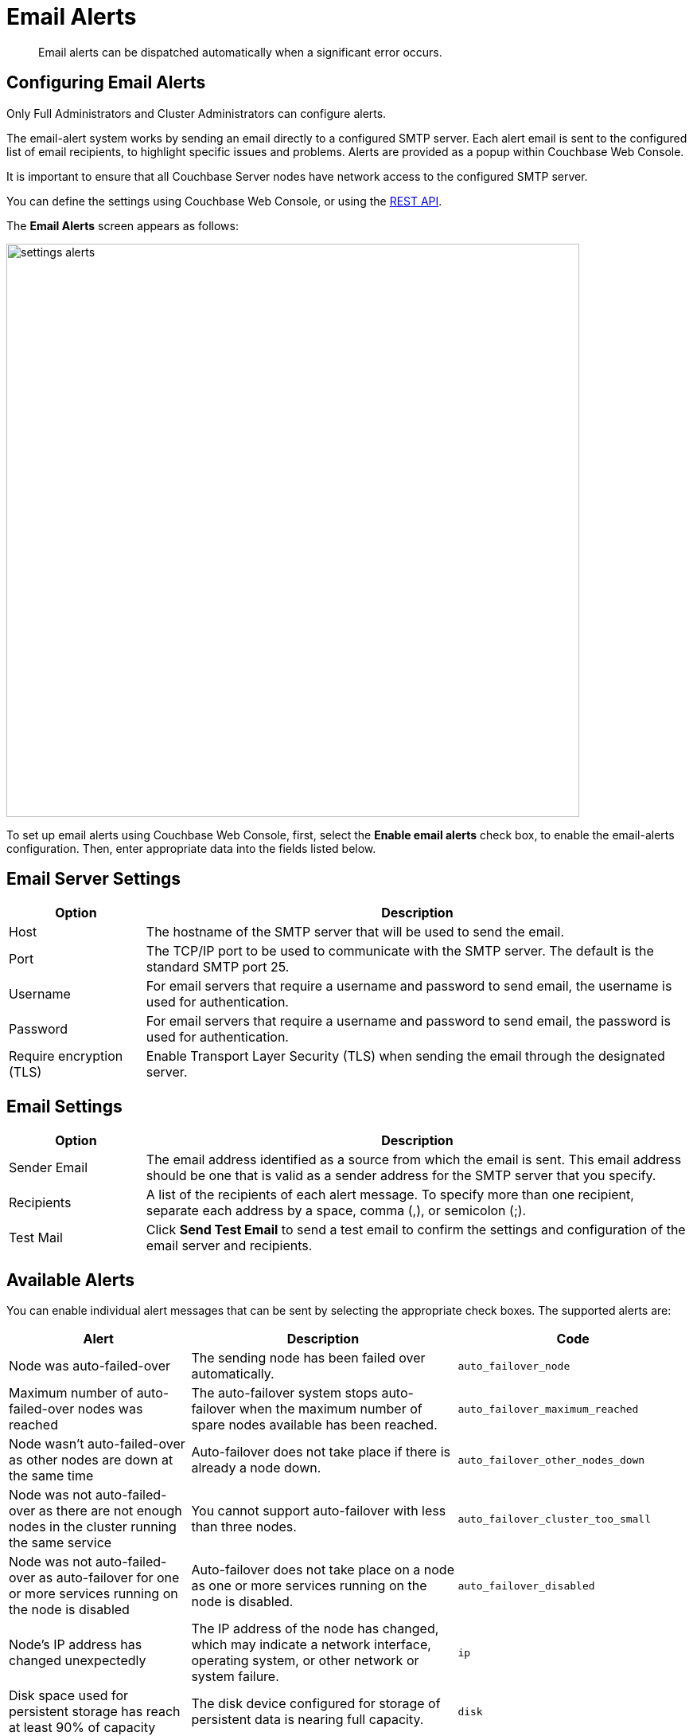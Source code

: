 = Email Alerts

[abstract]
Email alerts can be dispatched automatically when a significant error occurs.

[#configuring-email-alerts]
== Configuring Email Alerts

Only Full Administrators and Cluster Administrators can configure alerts.

The email-alert system works by sending an email directly to a configured SMTP server.
Each alert email is sent to the configured list of email recipients, to highlight specific issues and problems.
Alerts are  provided as a popup within Couchbase Web Console.

It is important to ensure that all Couchbase Server nodes have network access to the configured SMTP server.

You can define the settings using Couchbase Web Console, or using the xref:rest-api:rest-cluster-email-notifications.adoc[REST API].

The *Email Alerts* screen appears as follows:

image::managing-settings/settings-alerts.png[,720,align=left]

To set up email alerts using Couchbase Web Console, first, select the [.ui]*Enable email alerts* check box, to enable the email-alerts configuration.
Then, enter appropriate data into the fields listed below.

== Email Server Settings

[#table_server,cols="1,4"]
|===
| Option | Description

| Host
| The hostname of the SMTP server that will be used to send the email.

| Port
| The TCP/IP port to be used to communicate with the SMTP server.
The default is the standard SMTP port 25.

| Username
| For email servers that require a username and password to send email, the username is used for authentication.

| Password
| For email servers that require a username and password to send email, the password is used for authentication.

| Require encryption (TLS)
| Enable Transport Layer Security (TLS) when sending the email through the designated server.
|===

== Email Settings

[#table_email_settings,cols="1,4"]
|===
| Option | Description

| Sender Email
| The email address identified as a source from which the email is sent.
This email address should be one that is valid as a sender address for the SMTP server that you specify.

| Recipients
| A list of the recipients of each alert message.
To specify more than one recipient, separate each address by a space, comma (,), or semicolon (;).

| Test Mail
| Click [.ui]*Send Test Email* to send a test email to confirm the settings and configuration of the email server and recipients.
|===

== Available Alerts

You can enable individual alert messages that can be sent by selecting the appropriate check boxes.
The supported alerts are:

[#table_alerts,cols="2,3,2"]
|===
| Alert | Description | Code

| Node was auto-failed-over
| The sending node has been failed over automatically.
| `auto_failover_node`

| Maximum number of auto-failed-over nodes was reached
| The auto-failover system stops auto-failover when the maximum number of spare nodes available has been reached.
| `auto_failover_maximum_reached`

| Node wasn't auto-failed-over as other nodes are down at the same time
| Auto-failover does not take place if there is already a node down.
| `auto_failover_other_nodes_down`

| Node was not auto-failed-over as there are not enough nodes in the cluster running the same service
| You cannot support auto-failover with less than three nodes.
| `auto_failover_cluster_too_small`

| Node was not auto-failed-over as auto-failover for one or more services running on the node is disabled
| Auto-failover does not take place on a node as one or more services running on the node is disabled.
| `auto_failover_disabled`

| Node's IP address has changed unexpectedly
| The IP address of the node has changed, which may indicate a network interface, operating system, or other network or system failure.
| `ip`

| Disk space used for persistent storage has reach at least 90% of capacity
| The disk device configured for storage of persistent data is nearing full capacity.
| `disk`

| Metadata overhead is more than 50%
| The amount of data required to store the metadata information for your dataset is now greater than 50% of the available RAM.
| `overhead`

| Bucket memory on a node is entirely used for metadata
| All the available RAM on a node is being used to store the metadata for the objects stored.
This means that there is no memory available for caching values.
With no memory left for storing metadata, further requests to store data will also fail.

Only applicable to buckets configured for _value-only ejection_.
See xref:understanding-couchbase:buckets-memory-and-storage/memory.adoc#ejection[Ejection], for information.
| `ep_oom_errors`

| Writing data to disk for a specific bucket has failed
| The disk or device used for persisting data has failed to store persistent data for a bucket.
| `ep_item_commit_failed`

| Writing event to audit log has failed
| The audit log event writing has failed.
| `audit_dropped_events`

| Approaching full Indexer RAM warning
| The indexer RAM limit threshold is approaching warning.
| `indexer_ram_max_usage`

| Remote mutation timestamp exceeded drift threshold
| The remote mutation timestamp exceeded drift threshold warning.
| `ep_clock_cas_drift_threshold_exceeded`

| Communication issues among some nodes in the cluster
| There are some communication issues in some nodes within the cluster.
| `communication_issue`
|===
